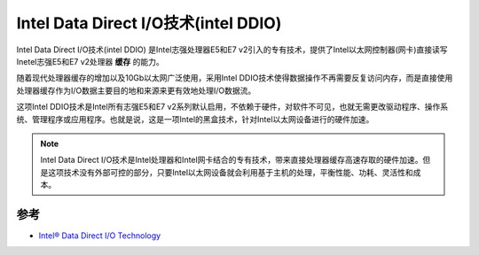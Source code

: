 .. _intel_ddio:

======================================
Intel Data Direct I/O技术(intel DDIO)
======================================

Intel Data Direct I/O技术(intel DDIO) 是Intel志强处理器E5和E7 v2引入的专有技术，提供了Intel以太网控制器(网卡)直接读写Inetel志强E5和E7 v2处理器 **缓存** 的能力。

随着现代处理器缓存的增加以及10Gb以太网广泛使用，采用Intel DDIO技术使得数据操作不再需要反复访问内存，而是直接使用处理器缓存作为I/O数据主要目的地和来源来更有效地处理I/O数据流。

这项Intel DDIO技术是Intel所有志强E5和E7 v2系列默认启用，不依赖于硬件，对软件不可见，也就无需更改驱动程序、操作系统、管理程序或应用程序。也就是说，这是一项Intel的黑盒技术，针对Intel以太网设备进行的硬件加速。

.. note::

   Intel Data Direct I/O技术是Intel处理器和Intel网卡结合的专有技术，带来直接处理器缓存高速存取的硬件加速。但是这项技术没有外部可控的部分，只要Intel以太网设备就会利用基于主机的处理，平衡性能、功耗、灵活性和成本。

参考
=====

- `Intel® Data Direct I/O Technology <https://www.intel.com/content/www/us/en/io/data-direct-i-o-technology.html>`_
